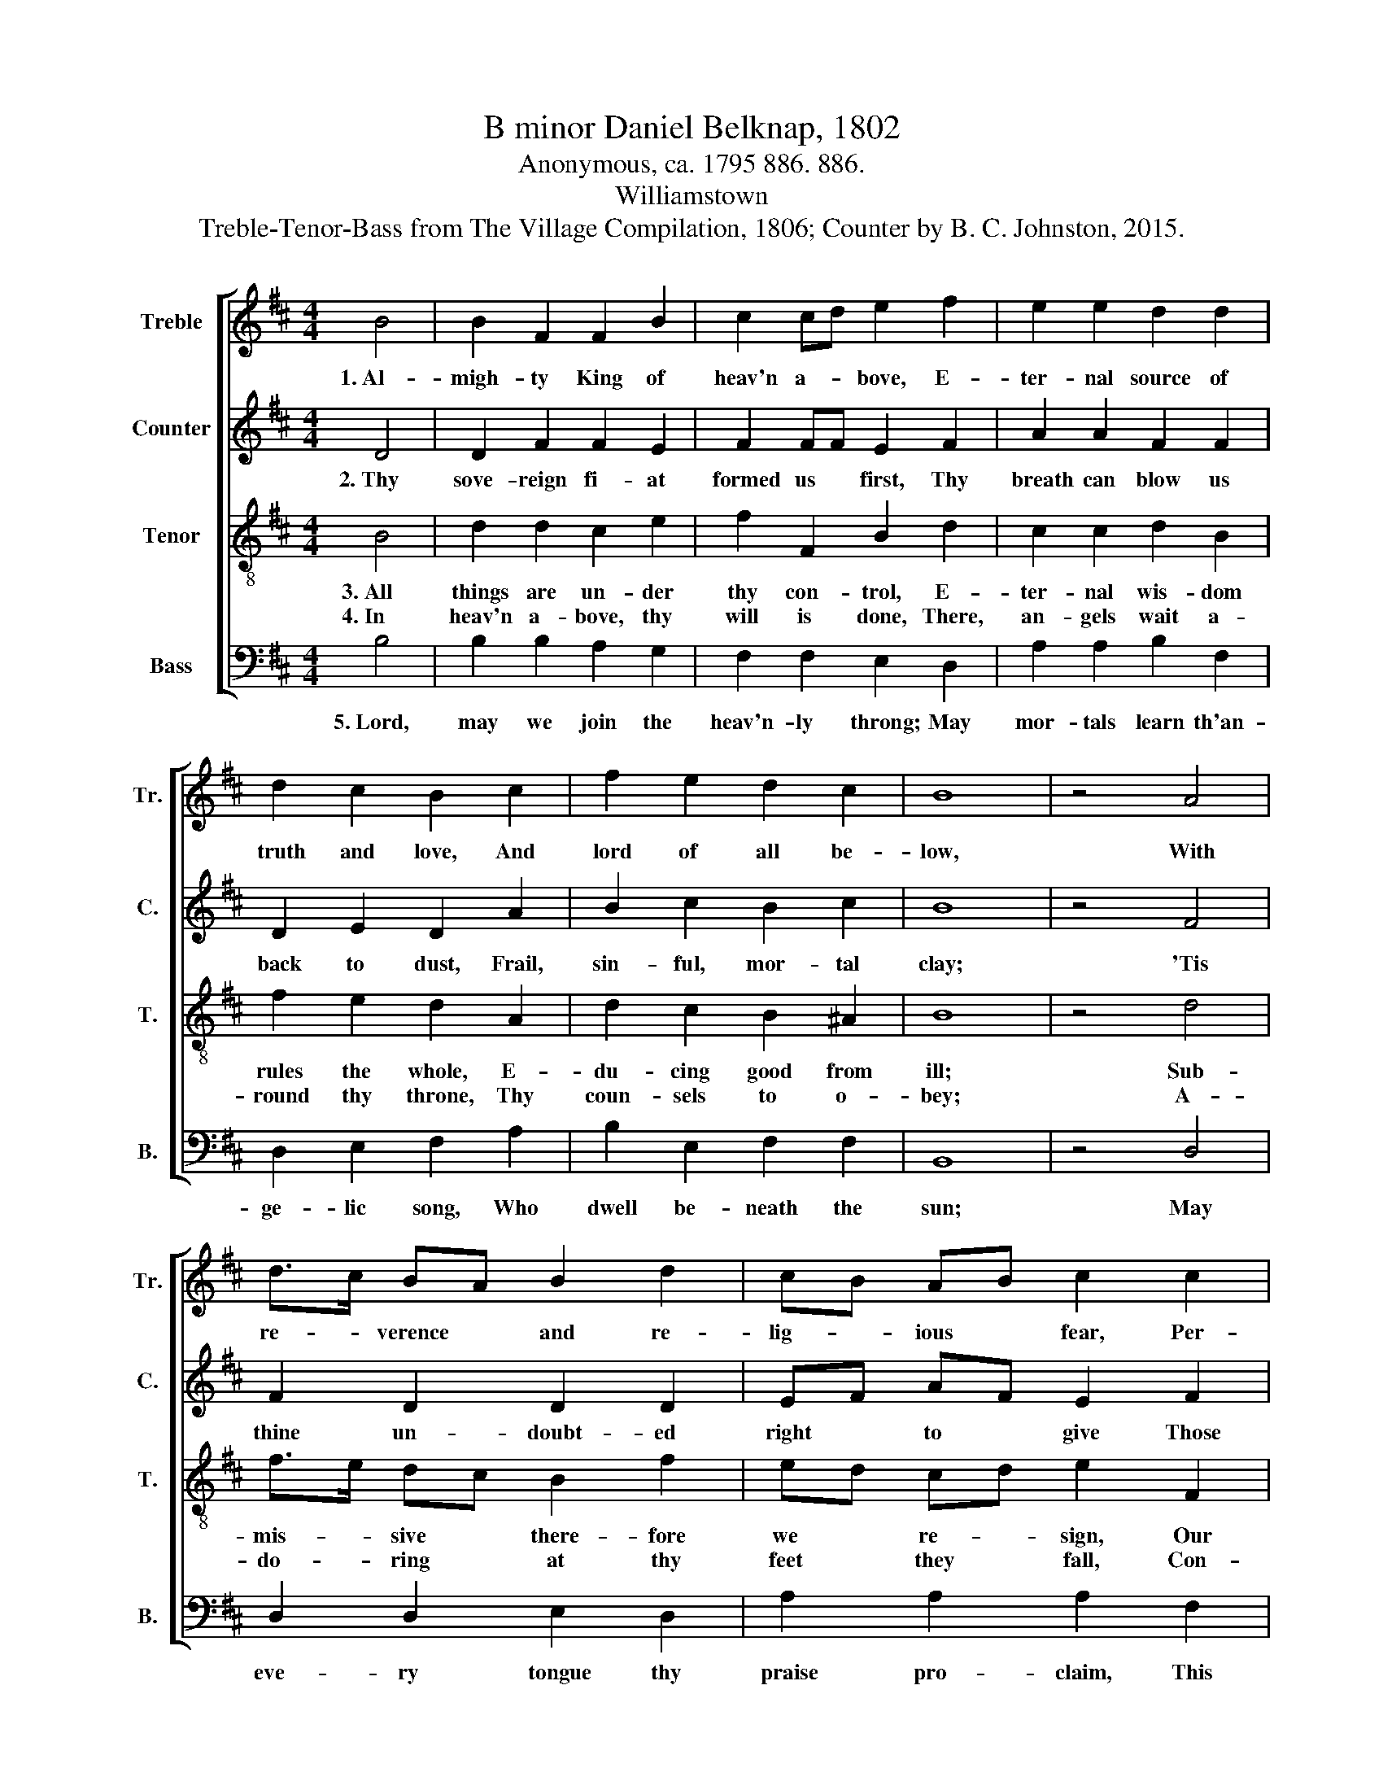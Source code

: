 X:1
T:B minor Daniel Belknap, 1802
T:Anonymous, ca. 1795 886. 886.
T:Williamstown
T:Treble-Tenor-Bass from The Village Compilation, 1806; Counter by B. C. Johnston, 2015.
%%score [ 1 2 3 4 ]
L:1/8
M:4/4
K:D
V:1 treble nm="Treble" snm="Tr."
V:2 treble nm="Counter" snm="C."
V:3 treble-8 nm="Tenor" snm="T."
V:4 bass nm="Bass" snm="B."
V:1
 B4 | B2 F2 F2 B2 | c2 cd e2 f2 | e2 e2 d2 d2 | d2 c2 B2 c2 | f2 e2 d2 c2 | B8 | z4 A4 | %8
w: 1.~Al-|migh- ty King of|heav'n a- * bove, E-|ter- nal source of|truth and love, And|lord of all be-|low,|With|
 d>c BA B2 d2 | cB AB c2 c2 | d2 e2 f2 f2 | f2 ed c2 Bc | d2 c2 B2 ^A2 | B8 |] %14
w: re- * verence * and re-|lig- * ious * fear, Per-|mit thy sup- pliants|to draw * near, And *|at thy feet to|bow.|
V:2
 D4 | D2 F2 F2 E2 | F2 FF E2 F2 | A2 A2 F2 F2 | D2 E2 D2 A2 | B2 c2 B2 c2 | B8 | z4 F4 | %8
w: 2.~Thy|sove- reign fi- at|formed us * first, Thy|breath can blow us|back to dust, Frail,|sin- ful, mor- tal|clay;|'Tis|
 F2 D2 D2 D2 | EF AF E2 F2 | G2 A>G F2 A2 | B2 GF E2 DE | F2 E2 F2 ^A2 | B8 |] %14
w: thine un- doubt- ed|right * to * give Those|earth- ly * bles- sings|we re- * ceive, And *|thine to take a-|way.|
V:3
 B4 | d2 d2 c2 e2 | f2 F2 B2 d2 | c2 c2 d2 B2 | f2 e2 d2 A2 | d2 c2 B2 ^A2 | B8 | z4 d4 | %8
w: 3.~All|things are un- der|thy con- trol, E-|ter- nal wis- dom|rules the whole, E-|du- cing good from|ill;|Sub-|
w: 4.~In|heav'n a- bove, thy|will is done, There,|an- gels wait a-|round thy throne, Thy|coun- sels to o-|bey;|A-|
 f>e dc B2 f2 | ed cd e2 F2 | B2 F>G A2 F2 | Bd cd e2 de | f2 e2 d2 c2 | B8 |] %14
w: mis- * sive * there- fore|we * re- * sign, Our|wills are * swal- lowed|up * in * thine, In *|thy most ho- ly|will.|
w: do- * ring * at thy|feet * they * fall, Con-|fess thee * sove- reign|Lord * of * all, And *|own thy power- ful|sway.|
V:4
 B,4 | B,2 B,2 A,2 G,2 | F,2 F,2 E,2 D,2 | A,2 A,2 B,2 F,2 | D,2 E,2 F,2 A,2 | B,2 E,2 F,2 F,2 | %6
w: 5.~Lord,|may we join the|heav'n- ly throng; May|mor- tals learn th'an-|ge- lic song, Who|dwell be- neath the|
 B,,8 | z4 D,4 | D,2 D,2 E,2 D,2 | A,2 A,2 A,2 F,2 | G,2 F,>E, D,2 A,2 | B,F, G,F, E,2 A,2 | %12
w: sun;|May|eve- ry tongue thy|praise pro- claim, This|be the * un- i-|ver- * sal * theme, "Je-|
 D,2 E,2 F,2 F,2 | B,,8 |] %14
w: ho- vah's will be|done."|

